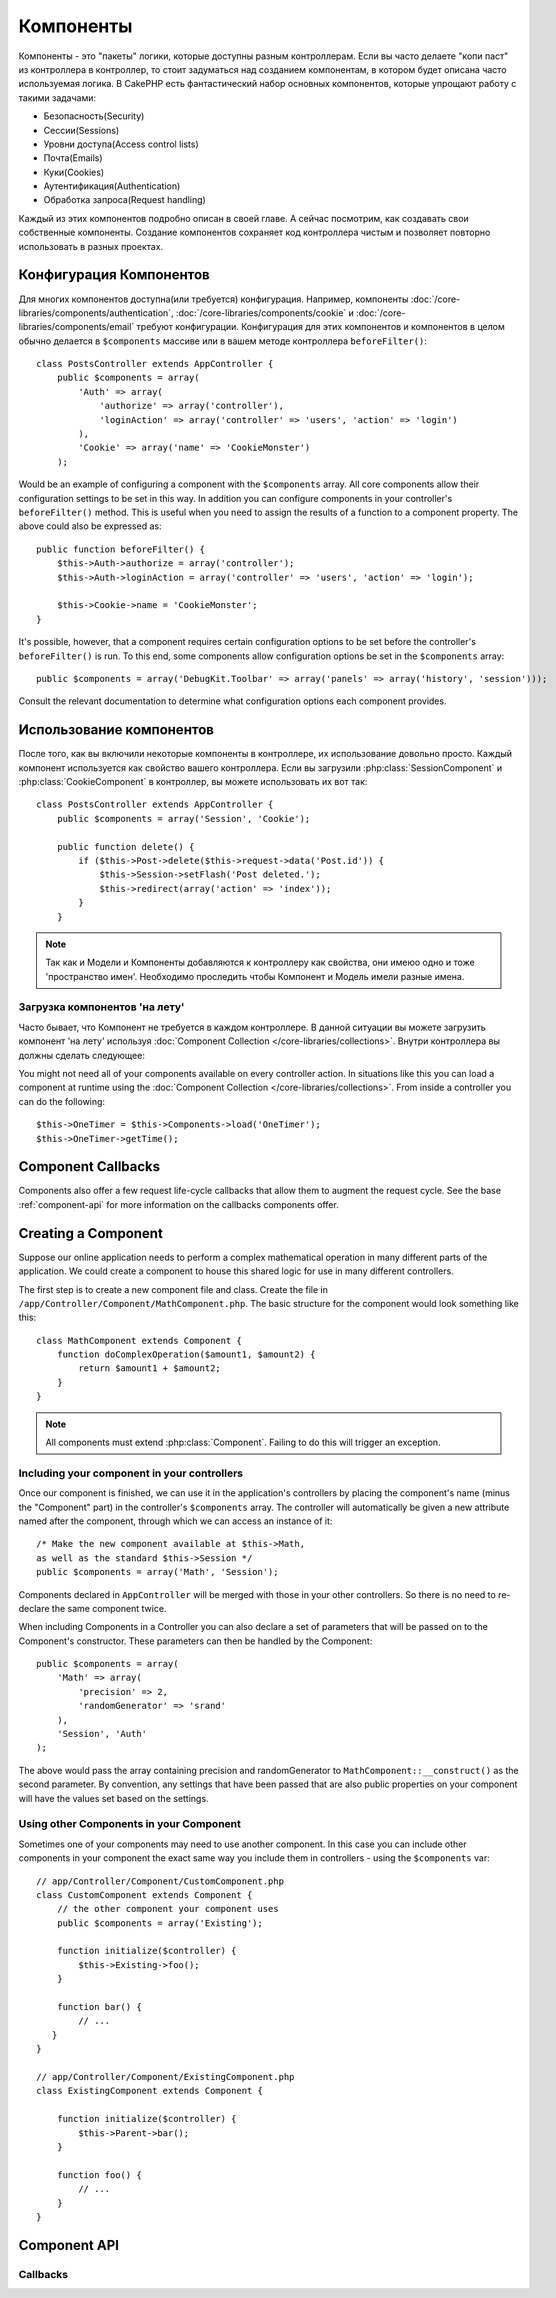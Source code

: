 Компоненты
##########

Компоненты - это "пакеты" логики, которые доступны разным контроллерам.
Если вы часто делаете "копи паст" из контроллера в контроллер, то стоит
задуматься над созданием  компонентам, в котором будет описана часто используемая логика.
В CakePHP есть фантастический набор основных компонентов, которые упрощают
работу с такими задачами:

- Безопасность(Security)
- Сессии(Sessions)
- Уровни доступа(Access control lists)
- Почта(Emails)
- Куки(Cookies)
- Аутентификация(Authentication)
- Обработка запроса(Request handling)

Каждый из этих компонентов подробно описан в своей главе. А сейчас посмотрим, как создавать
свои собственные компоненты. Создание компонентов сохраняет код контроллера чистым и
позволяет повторно  использовать в разных проектах.

.. _configuring-components:

Конфигурация Компонентов
========================

Для многих компонентов доступна(или требуется) конфигурация.
Например, компоненты :doc:`/core-libraries/components/authentication`,
:doc:`/core-libraries/components/cookie` и :doc:`/core-libraries/components/email`
требуют конфигурации. Конфигурация для этих компонентов и компонентов в целом обычно делается в
``$components`` массиве или в вашем методе контроллера ``beforeFilter()``::

    class PostsController extends AppController {
        public $components = array(
            'Auth' => array(
                'authorize' => array('controller'),
                'loginAction' => array('controller' => 'users', 'action' => 'login')
            ),
            'Cookie' => array('name' => 'CookieMonster')
        );

Would be an example of configuring a component with the
``$components`` array. All core components allow their
configuration settings to be set in this way. In addition you can
configure components in your controller's ``beforeFilter()``
method. This is useful when you need to assign the results of a
function to a component property. The above could also be expressed
as::

    public function beforeFilter() {
        $this->Auth->authorize = array('controller');
        $this->Auth->loginAction = array('controller' => 'users', 'action' => 'login');

        $this->Cookie->name = 'CookieMonster';
    }

It's possible, however, that a component requires certain
configuration options to be set before the controller's
``beforeFilter()`` is run. To this end, some components allow
configuration options be set in the ``$components`` array::

    public $components = array('DebugKit.Toolbar' => array('panels' => array('history', 'session')));

Consult the relevant documentation to determine what configuration
options each component provides.

Использование компонентов
=========================

После того, как вы включили некоторые компоненты в контроллере, их использование
довольно просто. Каждый компонент используется как свойство вашего
контроллера. Если вы загрузили :php:class:`SessionComponent` и
:php:class:`CookieComponent` в контроллер, вы можете использовать их вот так::

    class PostsController extends AppController {
        public $components = array('Session', 'Cookie');

        public function delete() {
            if ($this->Post->delete($this->request->data('Post.id')) {
                $this->Session->setFlash('Post deleted.');
                $this->redirect(array('action' => 'index'));
            }
        }

.. note::

    Так как и Модели и Компоненты добавляются к контроллеру как свойства, они имеюо одно и тоже 'пространство имен'.
    Необходимо проследить чтобы Компонент и Модель имели разные имена.

Загрузка компонентов 'на лету'
------------------------------

Часто бывает, что Компонент не требуется в каждом контроллере. В данной ситуации
вы можете загрузить компонент 'на лету' используя
:doc:`Component Collection </core-libraries/collections>`. 
Внутри контроллера вы должны сделать следующее::

You might not need all of your components available on every controller action.
In situations like this you can load a component at runtime using the
:doc:`Component Collection </core-libraries/collections>`.  From inside a
controller you can do the following::

    $this->OneTimer = $this->Components->load('OneTimer');
    $this->OneTimer->getTime();


Component Callbacks
===================

Components also offer a few request life-cycle callbacks that allow them
to augment the request cycle.  See the base :ref:`component-api` for
more information on the callbacks components offer.

Creating a Component
====================

Suppose our online application needs to perform a complex
mathematical operation in many different parts of the application.
We could create a component to house this shared logic for use in
many different controllers.

The first step is to create a new component file and class. Create
the file in ``/app/Controller/Component/MathComponent.php``. The basic
structure for the component would look something like this::

    class MathComponent extends Component {
        function doComplexOperation($amount1, $amount2) {
            return $amount1 + $amount2;
        }
    }

.. note::

    All components must extend :php:class:`Component`.  Failing to do this
    will trigger an exception.

Including your component in your controllers
--------------------------------------------

Once our component is finished, we can use it in the application's
controllers by placing the component's name (minus the "Component"
part) in the controller's ``$components`` array. The controller will
automatically be given a new attribute named after the component,
through which we can access an instance of it::

    /* Make the new component available at $this->Math,
    as well as the standard $this->Session */
    public $components = array('Math', 'Session');

Components declared in ``AppController`` will be merged with those
in your other controllers. So there is no need to re-declare the
same component twice.

When including Components in a Controller you can also declare a
set of parameters that will be passed on to the Component's
constructor. These parameters can then be handled by
the Component::

    public $components = array(
        'Math' => array(
            'precision' => 2,
            'randomGenerator' => 'srand'
        ),
        'Session', 'Auth'
    );

The above would pass the array containing precision and
randomGenerator to ``MathComponent::__construct()`` as the
second parameter.  By convention, any settings that have been passed
that are also public properties on your component will have the values
set based on the settings.


Using other Components in your Component
----------------------------------------

Sometimes one of your components may need to use another component.
In this case you can include other components in your component the exact same
way you include them in controllers - using the ``$components`` var::

    // app/Controller/Component/CustomComponent.php
    class CustomComponent extends Component {
        // the other component your component uses
        public $components = array('Existing');

        function initialize($controller) {
            $this->Existing->foo();
        }

        function bar() {
            // ...
       }
    }

    // app/Controller/Component/ExistingComponent.php
    class ExistingComponent extends Component {

        function initialize($controller) {
            $this->Parent->bar();
        }

        function foo() {
            // ...
        }
    }

.. _component-api:

Component API
=============

.. php:class:: Component

    The base Component class offers a few methods for lazily loading other
    Components through :php:class:`ComponentCollection` as well as dealing
    with common handling of settings.  It also provides prototypes for all
    the component callbacks.

.. php:method:: __construct(ComponentCollection $collection, $config = array())

    Constructor for the base component class.  All ``$config`` that
    are also public properties will have their values changed to the
    matching value in ``$config``.

Callbacks
---------

.. php:method:: initialize($controller)

    The initialize method is called before the controller's
    beforeFilter method.

.. php:method:: startup($controller)

    The startup method is called after the controller's beforeFilter
    method but before the controller executes the current action
    handler.

.. php:method:: beforeRender($controller)

    The beforeRender method is called after the controller executes the
    requested action's logic but before the controller's renders views
    and layout.

.. php:method:: shutdown($controller)

    The shutdown method is called before output is sent to browser.

.. php:method:: beforeRedirect($controller, $url, $status=null, $exit=true)

    The beforeRedirect method is invoked when the controller's redirect
    method is called but before any further action. If this method
    returns false the controller will not continue on to redirect the
    request. The $url, $status and $exit variables have same meaning as
    for the controller's method. You can also return a string which
    will be interpreted as the url to redirect to or return associative
    array with key 'url' and optionally 'status' and 'exit'.



.. meta::
    :title lang=en: Components
    :keywords lang=en: array controller,core libraries,authentication request,array name,access control lists,public components,controller code,core components,cookiemonster,login cookie,configuration settings,functionality,logic,sessions,cakephp,doc
